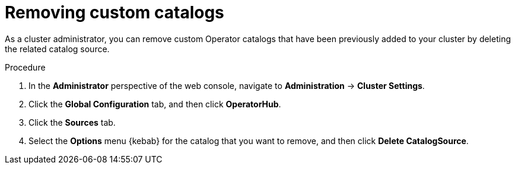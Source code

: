 // Module included in the following assemblies:
//
// * operators/admin/olm-managing-custom-catalogs.adoc

[id="olm-removing-catalogs_{context}"]
= Removing custom catalogs

[role="_abstract"]
As a cluster administrator, you can remove custom Operator catalogs that have been previously added to your cluster by deleting the related catalog source.

.Procedure

. In the *Administrator* perspective of the web console, navigate to *Administration* -> *Cluster Settings*.

. Click the *Global Configuration* tab, and then click *OperatorHub*.

. Click the *Sources* tab.

. Select the *Options* menu {kebab} for the catalog that you want to remove, and then click *Delete CatalogSource*.
